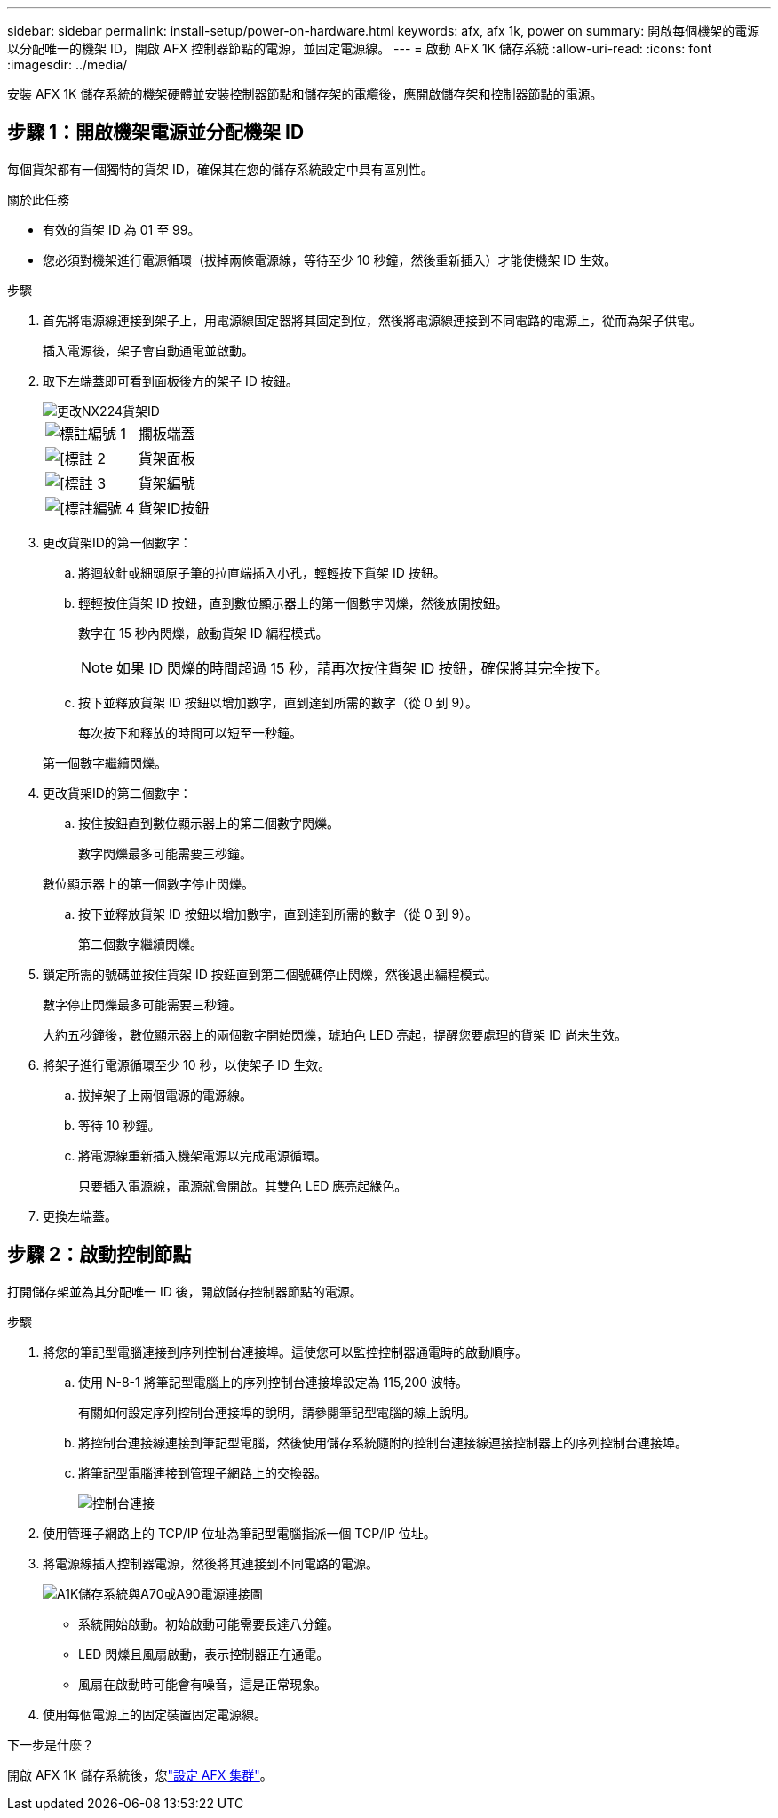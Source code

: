 ---
sidebar: sidebar 
permalink: install-setup/power-on-hardware.html 
keywords: afx, afx 1k, power on 
summary: 開啟每個機架的電源以分配唯一的機架 ID，開啟 AFX 控制器節點的電源，並固定電源線。 
---
= 啟動 AFX 1K 儲存系統
:allow-uri-read: 
:icons: font
:imagesdir: ../media/


[role="lead"]
安裝 AFX 1K 儲存系統的機架硬體並安裝控制器節點和儲存架的電纜後，應開啟儲存架和控制器節點的電源。



== 步驟 1：開啟機架電源並分配機架 ID

每個貨架都有一個獨特的貨架 ID，確保其在您的儲存系統設定中具有區別性。

.關於此任務
* 有效的貨架 ID 為 01 至 99。
* 您必須對機架進行電源循環（拔掉兩條電源線，等待至少 10 秒鐘，然後重新插入）才能使機架 ID 生效。


.步驟
. 首先將電源線連接到架子上，用電源線固定器將其固定到位，然後將電源線連接到不同電路的電源上，從而為架子供電。
+
插入電源後，架子會自動通電並啟動。

. 取下左端蓋即可看到面板後方的架子 ID 按鈕。
+
image::../media/drw_tp_change_shelf_id_ieops-2381.svg[更改NX224貨架ID]

+
[cols="20%,80%"]
|===


 a| 
image::../media/icon_round_1.png[標註編號 1]
 a| 
擱板端蓋



 a| 
image::../media/icon_round_2.png[[標註 2]
 a| 
貨架面板



 a| 
image::../media/icon_round_3.png[[標註 3]
 a| 
貨架編號



 a| 
image::../media/icon_round_4.png[[標註編號 4]
 a| 
貨架ID按鈕

|===
. 更改貨架ID的第一個數字：
+
.. 將迴紋針或細頭原子筆的拉直端插入小孔，輕輕按下貨架 ID 按鈕。
.. 輕輕按住貨架 ID 按鈕，直到數位顯示器上的第一個數字閃爍，然後放開按鈕。
+
數字在 15 秒內閃爍，啟動貨架 ID 編程模式。

+

NOTE: 如果 ID 閃爍的時間超過 15 秒，請再次按住貨架 ID 按鈕，確保將其完全按下。

.. 按下並釋放貨架 ID 按鈕以增加數字，直到達到所需的數字（從 0 到 9）。
+
每次按下和釋放的時間可以短至一秒鐘。

+
第一個數字繼續閃爍。



. 更改貨架ID的第二個數字：
+
.. 按住按鈕直到數位顯示器上的第二個數字閃爍。
+
數字閃爍最多可能需要三秒鐘。

+
數位顯示器上的第一個數字停止閃爍。

.. 按下並釋放貨架 ID 按鈕以增加數字，直到達到所需的數字（從 0 到 9）。
+
第二個數字繼續閃爍。



. 鎖定所需的號碼並按住貨架 ID 按鈕直到第二個號碼停止閃爍，然後退出編程模式。
+
數字停止閃爍最多可能需要三秒鐘。

+
大約五秒鐘後，數位顯示器上的兩個數字開始閃爍，琥珀色 LED 亮起，提醒您要處理的貨架 ID 尚未生效。

. 將架子進行電源循環至少 10 秒，以使架子 ID 生效。
+
.. 拔掉架子上兩個電源的電源線。
.. 等待 10 秒鐘。
.. 將電源線重新插入機架電源以完成電源循環。
+
只要插入電源線，電源就會開啟。其雙色 LED 應亮起綠色。



. 更換左端蓋。




== 步驟 2：啟動控制節點

打開儲存架並為其分配唯一 ID 後，開啟儲存控制器節點的電源。

.步驟
. 將您的筆記型電腦連接到序列控制台連接埠。這使您可以監控控制器通電時的啟動順序。
+
.. 使用 N-8-1 將筆記型電腦上的序列控制台連接埠設定為 115,200 波特。
+
有關如何設定序列控制台連接埠的說明，請參閱筆記型電腦的線上說明。

.. 將控制台連接線連接到筆記型電腦，然後使用儲存系統隨附的控制台連接線連接控制器上的序列控制台連接埠。
.. 將筆記型電腦連接到管理子網路上的交換器。
+
image::../media/drw_a1k_70-90_console_connection_ieops-1702.svg[控制台連接]





. 使用管理子網路上的 TCP/IP 位址為筆記型電腦指派一個 TCP/IP 位址。
. 將電源線插入控制器電源，然後將其連接到不同電路的電源。
+
image::../media/drw_affa1k_power_source_icon_ieops-1700.svg[A1K儲存系統與A70或A90電源連接圖]

+
** 系統開始啟動。初始啟動可能需要長達八分鐘。
** LED 閃爍且風扇啟動，表示控制器正在通電。
** 風扇在啟動時可能會有噪音，這是正常現象。




. 使用每個電源上的固定裝置固定電源線。


.下一步是什麼？
開啟 AFX 1K 儲存系統後，您link:../install-setup/cluster-setup.html["設定 AFX 集群"]。
